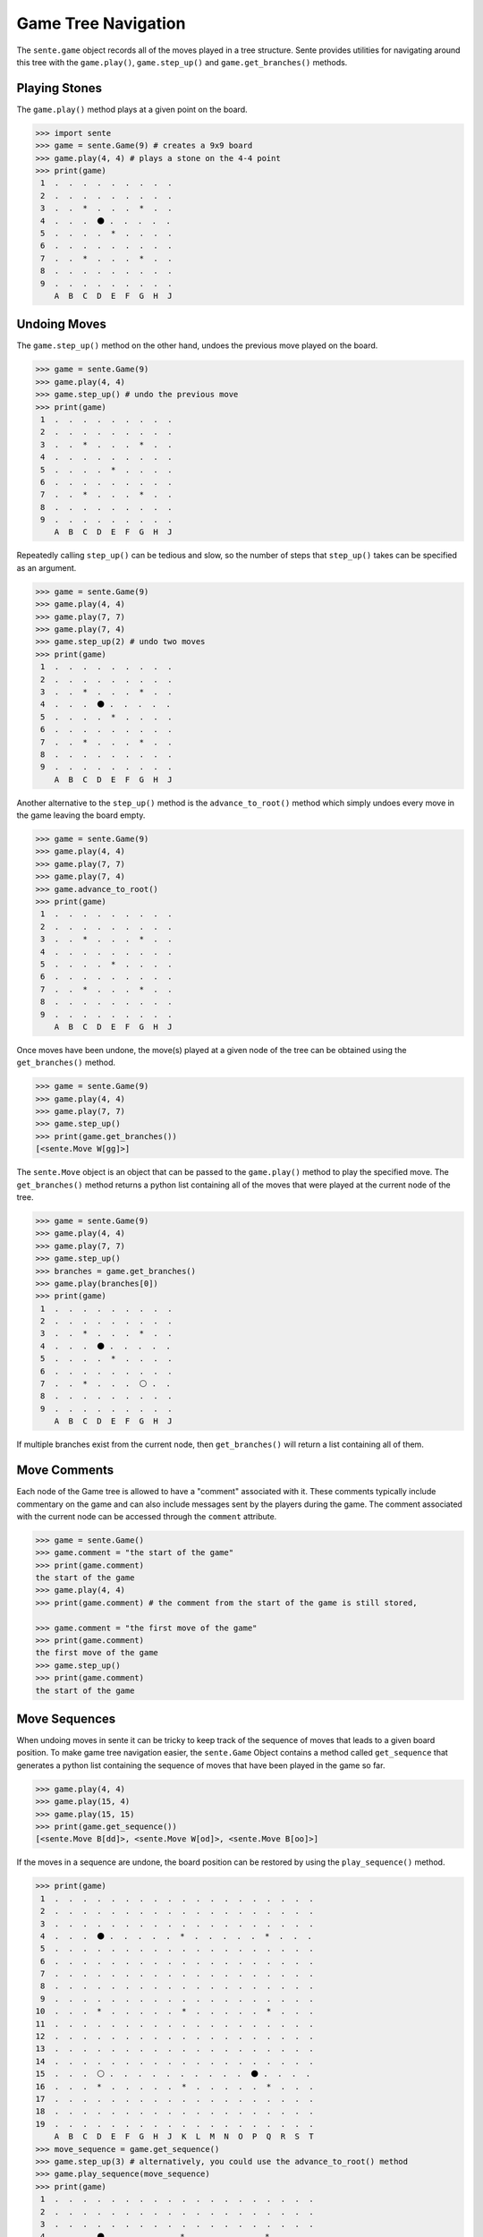 Game Tree Navigation
====================

The ``sente.game`` object records all of the moves played in a tree structure.
Sente provides utilities for navigating around this tree with the ``game.play()``, ``game.step_up()`` and ``game.get_branches()`` methods.

Playing Stones
--------------

.. testsetup::

    import sente

The ``game.play()`` method plays at a given point on the board.

.. code-block:: python

    >>> import sente
    >>> game = sente.Game(9) # creates a 9x9 board
    >>> game.play(4, 4) # plays a stone on the 4-4 point
    >>> print(game)
     1  .  .  .  .  .  .  .  .  .
     2  .  .  .  .  .  .  .  .  .
     3  .  .  *  .  .  .  *  .  .
     4  .  .  .  ⚫ .  .  .  .  .
     5  .  .  .  .  *  .  .  .  .
     6  .  .  .  .  .  .  .  .  .
     7  .  .  *  .  .  .  *  .  .
     8  .  .  .  .  .  .  .  .  .
     9  .  .  .  .  .  .  .  .  .
        A  B  C  D  E  F  G  H  J

.. doctest::
    :hide:

    >>> game = sente.Game(9) # creates a 9x9 board
    >>> game.play(4, 4) # plays a stone on the 4-4 point
    >>> print(game)
     1  .  .  .  .  .  .  .  .  .
     2  .  .  .  .  .  .  .  .  .
     3  .  .  *  .  .  .  *  .  .
     4  .  .  .  ⚫ .  .  .  .  .
     5  .  .  .  .  *  .  .  .  .
     6  .  .  .  .  .  .  .  .  .
     7  .  .  *  .  .  .  *  .  .
     8  .  .  .  .  .  .  .  .  .
     9  .  .  .  .  .  .  .  .  .
        A  B  C  D  E  F  G  H  J


Undoing Moves
-------------

The ``game.step_up()`` method on the other hand, undoes the previous move played on the board.

.. code-block:: python

    >>> game = sente.Game(9)
    >>> game.play(4, 4)
    >>> game.step_up() # undo the previous move
    >>> print(game)
     1  .  .  .  .  .  .  .  .  .
     2  .  .  .  .  .  .  .  .  .
     3  .  .  *  .  .  .  *  .  .
     4  .  .  .  .  .  .  .  .  .
     5  .  .  .  .  *  .  .  .  .
     6  .  .  .  .  .  .  .  .  .
     7  .  .  *  .  .  .  *  .  .
     8  .  .  .  .  .  .  .  .  .
     9  .  .  .  .  .  .  .  .  .
        A  B  C  D  E  F  G  H  J

.. doctest::
    :hide:

    >>> game = sente.Game(9)
    >>> game.play(4, 4)
    >>> game.step_up() # undo the previous move
    >>> print(game)
     1  .  .  .  .  .  .  .  .  .
     2  .  .  .  .  .  .  .  .  .
     3  .  .  *  .  .  .  *  .  .
     4  .  .  .  .  .  .  .  .  .
     5  .  .  .  .  *  .  .  .  .
     6  .  .  .  .  .  .  .  .  .
     7  .  .  *  .  .  .  *  .  .
     8  .  .  .  .  .  .  .  .  .
     9  .  .  .  .  .  .  .  .  .
        A  B  C  D  E  F  G  H  J

Repeatedly calling ``step_up()`` can be tedious and slow, so the number of steps that ``step_up()`` takes can be specified as an argument.

.. code-block:: python

    >>> game = sente.Game(9)
    >>> game.play(4, 4)
    >>> game.play(7, 7)
    >>> game.play(7, 4)
    >>> game.step_up(2) # undo two moves
    >>> print(game)
     1  .  .  .  .  .  .  .  .  .
     2  .  .  .  .  .  .  .  .  .
     3  .  .  *  .  .  .  *  .  .
     4  .  .  .  ⚫ .  .  .  .  .
     5  .  .  .  .  *  .  .  .  .
     6  .  .  .  .  .  .  .  .  .
     7  .  .  *  .  .  .  *  .  .
     8  .  .  .  .  .  .  .  .  .
     9  .  .  .  .  .  .  .  .  .
        A  B  C  D  E  F  G  H  J

.. doctest::
    :hide:

    >>> game = sente.Game(9)
    >>> game.play(4, 4)
    >>> game.play(7, 7)
    >>> game.play(7, 4)
    >>> game.step_up(2) # undo two moves
    >>> print(game)
     1  .  .  .  .  .  .  .  .  .
     2  .  .  .  .  .  .  .  .  .
     3  .  .  *  .  .  .  *  .  .
     4  .  .  .  ⚫ .  .  .  .  .
     5  .  .  .  .  *  .  .  .  .
     6  .  .  .  .  .  .  .  .  .
     7  .  .  *  .  .  .  *  .  .
     8  .  .  .  .  .  .  .  .  .
     9  .  .  .  .  .  .  .  .  .
        A  B  C  D  E  F  G  H  J

Another alternative to the ``step_up()`` method is the ``advance_to_root()`` method which simply undoes every move in the game leaving the board empty.

.. code-block:: python

    >>> game = sente.Game(9)
    >>> game.play(4, 4)
    >>> game.play(7, 7)
    >>> game.play(7, 4)
    >>> game.advance_to_root()
    >>> print(game)
     1  .  .  .  .  .  .  .  .  .
     2  .  .  .  .  .  .  .  .  .
     3  .  .  *  .  .  .  *  .  .
     4  .  .  .  .  .  .  .  .  .
     5  .  .  .  .  *  .  .  .  .
     6  .  .  .  .  .  .  .  .  .
     7  .  .  *  .  .  .  *  .  .
     8  .  .  .  .  .  .  .  .  .
     9  .  .  .  .  .  .  .  .  .
        A  B  C  D  E  F  G  H  J

.. doctest::
    :hide:

    >>> game = sente.Game(9)
    >>> game.play(4, 4)
    >>> game.play(7, 7)
    >>> game.play(7, 4)
    >>> game.advance_to_root()
    >>> print(game)
     1  .  .  .  .  .  .  .  .  .
     2  .  .  .  .  .  .  .  .  .
     3  .  .  *  .  .  .  *  .  .
     4  .  .  .  .  .  .  .  .  .
     5  .  .  .  .  *  .  .  .  .
     6  .  .  .  .  .  .  .  .  .
     7  .  .  *  .  .  .  *  .  .
     8  .  .  .  .  .  .  .  .  .
     9  .  .  .  .  .  .  .  .  .
        A  B  C  D  E  F  G  H  J

Once moves have been undone, the move(s) played at a given node of the tree can be obtained using the ``get_branches()`` method.

.. code-block:: python

    >>> game = sente.Game(9)
    >>> game.play(4, 4)
    >>> game.play(7, 7)
    >>> game.step_up()
    >>> print(game.get_branches())
    [<sente.Move W[gg]>]

.. doctest::
    :hide:

    >>> game = sente.Game(9)
    >>> game.play(4, 4)
    >>> game.play(7, 7)
    >>> game.step_up()
    >>> print(game.get_branches())
    [<sente.Move W[gg]>]

The ``sente.Move`` object is an object that can be passed to the ``game.play()`` method to play the specified move.
The ``get_branches()`` method returns a python list containing all of the moves that were played at the current node of the tree.

.. code-block:: python

    >>> game = sente.Game(9)
    >>> game.play(4, 4)
    >>> game.play(7, 7)
    >>> game.step_up()
    >>> branches = game.get_branches()
    >>> game.play(branches[0])
    >>> print(game)
     1  .  .  .  .  .  .  .  .  .
     2  .  .  .  .  .  .  .  .  .
     3  .  .  *  .  .  .  *  .  .
     4  .  .  .  ⚫ .  .  .  .  .
     5  .  .  .  .  *  .  .  .  .
     6  .  .  .  .  .  .  .  .  .
     7  .  .  *  .  .  .  ⚪ .  .
     8  .  .  .  .  .  .  .  .  .
     9  .  .  .  .  .  .  .  .  .
        A  B  C  D  E  F  G  H  J

.. doctest::
    :hide:

    >>> game = sente.Game(9)
    >>> game.play(4, 4)
    >>> game.play(7, 7)
    >>> game.step_up()
    >>> branches = game.get_branches()
    >>> game.play(branches[0])
    >>> print(game)
     1  .  .  .  .  .  .  .  .  .
     2  .  .  .  .  .  .  .  .  .
     3  .  .  *  .  .  .  *  .  .
     4  .  .  .  ⚫ .  .  .  .  .
     5  .  .  .  .  *  .  .  .  .
     6  .  .  .  .  .  .  .  .  .
     7  .  .  *  .  .  .  ⚪ .  .
     8  .  .  .  .  .  .  .  .  .
     9  .  .  .  .  .  .  .  .  .
        A  B  C  D  E  F  G  H  J

If multiple branches exist from the current node, then ``get_branches()`` will return a list containing all of them.

Move Comments
-------------

Each node of the Game tree is allowed to have a "comment" associated with it.
These comments typically include commentary on the game and can also include messages sent by the players during the game.
The comment associated with the current node can be accessed through the ``comment`` attribute.

.. code-block:: python

    >>> game = sente.Game()
    >>> game.comment = "the start of the game"
    >>> print(game.comment)
    the start of the game
    >>> game.play(4, 4)
    >>> print(game.comment) # the comment from the start of the game is still stored,

    >>> game.comment = "the first move of the game"
    >>> print(game.comment)
    the first move of the game
    >>> game.step_up()
    >>> print(game.comment)
    the start of the game

.. doctest::
    :hide:

    >>> game = sente.Game()
    >>> game.comment = "the start of the game"
    >>> print(game.comment)
    the start of the game
    >>> game.play(4, 4)
    >>> print(game.comment == "") # the comment from the start of the game is still stored,
    True
    >>> game.comment = "the first move of the game"
    >>> print(game.comment)
    the first move of the game
    >>> game.step_up()
    >>> print(game.comment)
    the start of the game

Move Sequences
--------------

When undoing moves in sente it can be tricky to keep track of the sequence of moves that leads to a given board position.
To make game tree navigation easier, the ``sente.Game`` Object contains a method called ``get_sequence`` that generates a python list containing the sequence of moves that have been played in the game so far.

.. code-block:: python

    >>> game.play(4, 4)
    >>> game.play(15, 4)
    >>> game.play(15, 15)
    >>> print(game.get_sequence())
    [<sente.Move B[dd]>, <sente.Move W[od]>, <sente.Move B[oo]>]

If the moves in a sequence are undone, the board position can be restored by using the ``play_sequence()`` method.

.. code-block:: python

    >>> print(game)
     1  .  .  .  .  .  .  .  .  .  .  .  .  .  .  .  .  .  .  .
     2  .  .  .  .  .  .  .  .  .  .  .  .  .  .  .  .  .  .  .
     3  .  .  .  .  .  .  .  .  .  .  .  .  .  .  .  .  .  .  .
     4  .  .  .  ⚫ .  .  .  .  .  *  .  .  .  .  .  *  .  .  .
     5  .  .  .  .  .  .  .  .  .  .  .  .  .  .  .  .  .  .  .
     6  .  .  .  .  .  .  .  .  .  .  .  .  .  .  .  .  .  .  .
     7  .  .  .  .  .  .  .  .  .  .  .  .  .  .  .  .  .  .  .
     8  .  .  .  .  .  .  .  .  .  .  .  .  .  .  .  .  .  .  .
     9  .  .  .  .  .  .  .  .  .  .  .  .  .  .  .  .  .  .  .
    10  .  .  .  *  .  .  .  .  .  *  .  .  .  .  .  *  .  .  .
    11  .  .  .  .  .  .  .  .  .  .  .  .  .  .  .  .  .  .  .
    12  .  .  .  .  .  .  .  .  .  .  .  .  .  .  .  .  .  .  .
    13  .  .  .  .  .  .  .  .  .  .  .  .  .  .  .  .  .  .  .
    14  .  .  .  .  .  .  .  .  .  .  .  .  .  .  .  .  .  .  .
    15  .  .  .  ⚪ .  .  .  .  .  .  .  .  .  .  ⚫ .  .  .  .
    16  .  .  .  *  .  .  .  .  .  *  .  .  .  .  .  *  .  .  .
    17  .  .  .  .  .  .  .  .  .  .  .  .  .  .  .  .  .  .  .
    18  .  .  .  .  .  .  .  .  .  .  .  .  .  .  .  .  .  .  .
    19  .  .  .  .  .  .  .  .  .  .  .  .  .  .  .  .  .  .  .
        A  B  C  D  E  F  G  H  J  K  L  M  N  O  P  Q  R  S  T
    >>> move_sequence = game.get_sequence()
    >>> game.step_up(3) # alternatively, you could use the advance_to_root() method
    >>> game.play_sequence(move_sequence)
    >>> print(game)
     1  .  .  .  .  .  .  .  .  .  .  .  .  .  .  .  .  .  .  .
     2  .  .  .  .  .  .  .  .  .  .  .  .  .  .  .  .  .  .  .
     3  .  .  .  .  .  .  .  .  .  .  .  .  .  .  .  .  .  .  .
     4  .  .  .  ⚫ .  .  .  .  .  *  .  .  .  .  .  *  .  .  .
     5  .  .  .  .  .  .  .  .  .  .  .  .  .  .  .  .  .  .  .
     6  .  .  .  .  .  .  .  .  .  .  .  .  .  .  .  .  .  .  .
     7  .  .  .  .  .  .  .  .  .  .  .  .  .  .  .  .  .  .  .
     8  .  .  .  .  .  .  .  .  .  .  .  .  .  .  .  .  .  .  .
     9  .  .  .  .  .  .  .  .  .  .  .  .  .  .  .  .  .  .  .
    10  .  .  .  *  .  .  .  .  .  *  .  .  .  .  .  *  .  .  .
    11  .  .  .  .  .  .  .  .  .  .  .  .  .  .  .  .  .  .  .
    12  .  .  .  .  .  .  .  .  .  .  .  .  .  .  .  .  .  .  .
    13  .  .  .  .  .  .  .  .  .  .  .  .  .  .  .  .  .  .  .
    14  .  .  .  .  .  .  .  .  .  .  .  .  .  .  .  .  .  .  .
    15  .  .  .  ⚪ .  .  .  .  .  .  .  .  .  .  ⚫ .  .  .  .
    16  .  .  .  *  .  .  .  .  .  *  .  .  .  .  .  *  .  .  .
    17  .  .  .  .  .  .  .  .  .  .  .  .  .  .  .  .  .  .  .
    18  .  .  .  .  .  .  .  .  .  .  .  .  .  .  .  .  .  .  .
    19  .  .  .  .  .  .  .  .  .  .  .  .  .  .  .  .  .  .  .
        A  B  C  D  E  F  G  H  J  K  L  M  N  O  P  Q  R  S  T

Additionally, because the ``get_sequence`` method returns a python list, python list slicing is supported.
